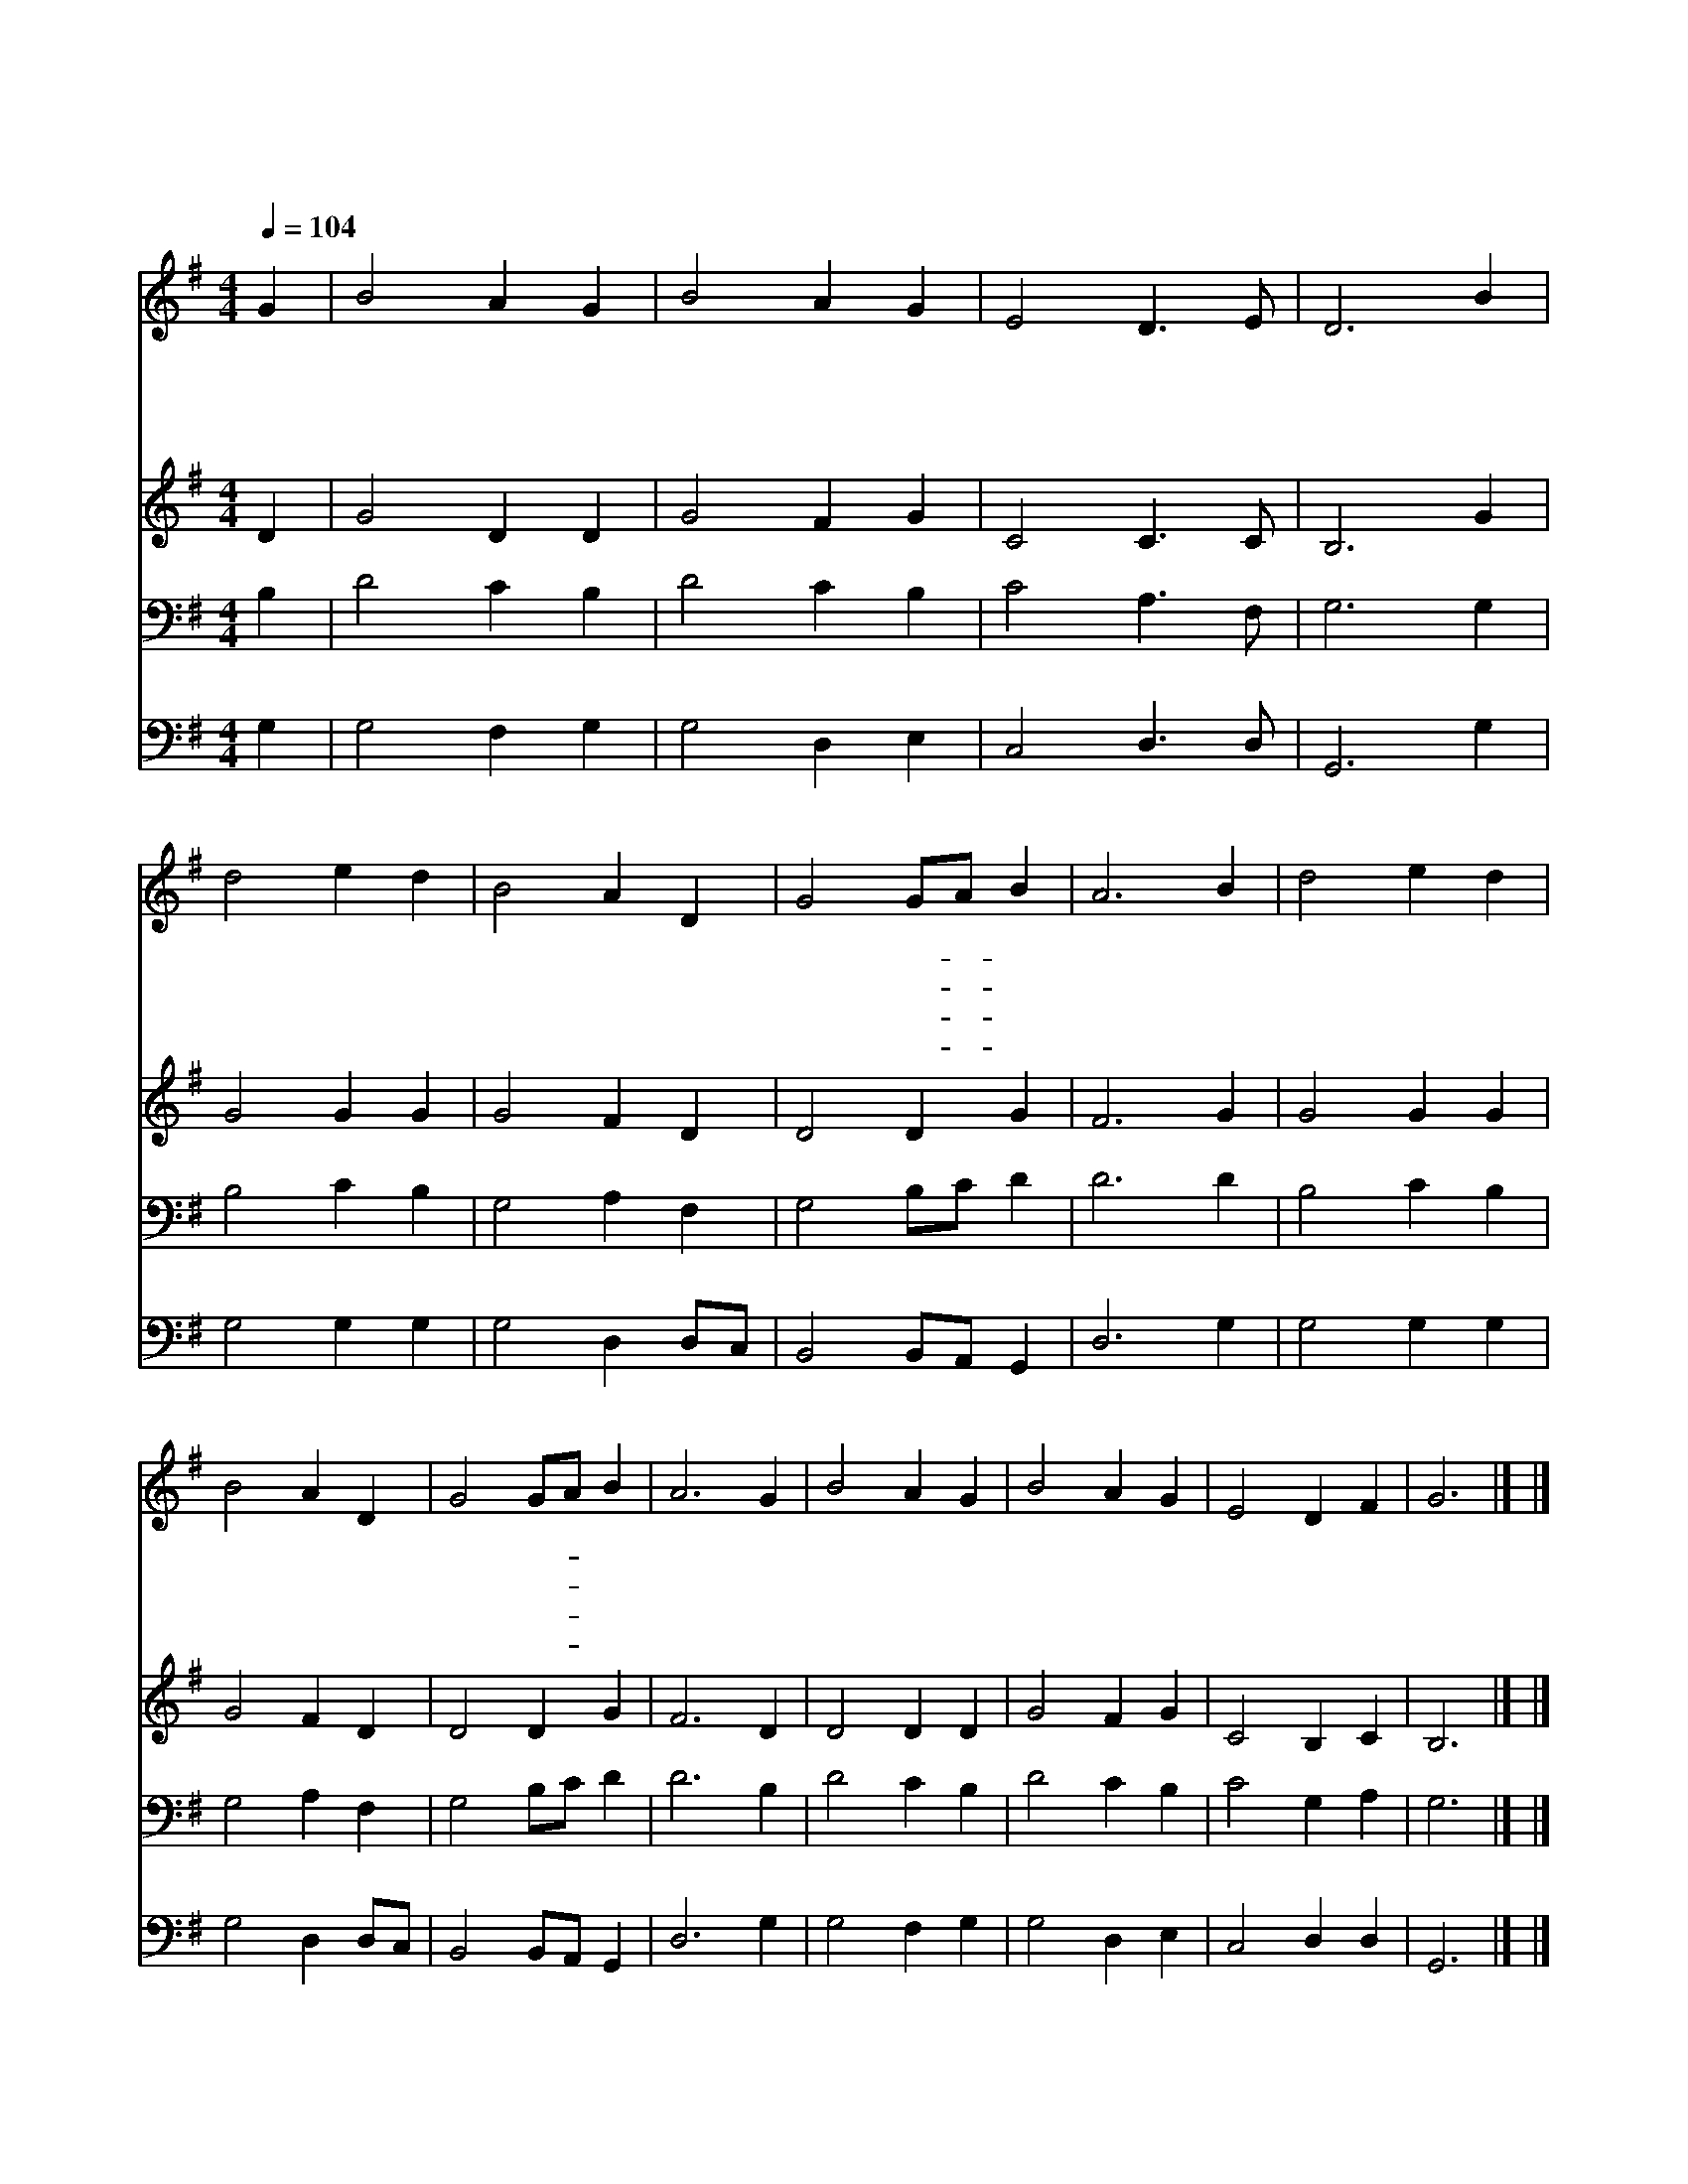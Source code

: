 X:179
T:주 예 수 의 강 림 이
Z:J.H.Hopkins
Z:Copyright © 1997 by Àü µµ È¯
Z:All Rights Reserved
%%score 1 2 3 4
L:1/4
Q:1/4=104
M:4/4
I:linebreak $
K:G
V:1 treble
V:2 treble
V:3 bass
V:4 bass
V:1
 G | B2 A G | B2 A G | E2 D3/2 E/ | D3 B | d2 e d | B2 A D | G2 G/A/ B | A3 B | d2 e d | B2 A D | %11
w: 주|예 수 의|강 림 이|가 까 우|니 저|천 국 을|얻 을 자|회 개- * 하|라 주|성 령 도|너 희 를|
w: 주|예 수 님|너 희 를|찾 으 시|니 왜|의 혹 을|하 면 서|오 지- * 않|나 온|세 상 죄|담 당 한|
w: 이|세 상 이|즐 기 는|재 물 로|는 네|근 심 과|고 초 를|못 면- * 하|리 또|숨 질 때|위 로 를|
w: 내|아 버 지|주 시 는|생 명 양|식 다|배 불 리|먹 고 서|영 생- * 하|라 곧|의 심 을|버 리 고|
 G2 G/A/ B | A3 G | B2 A G | B2 A G | E2 D F | G3 |] |] %18
w: 부 르- * 시|고 뭇|천 사 도|나 와 서|영 접 하|네||
w: 어 린- * 양|은 죄|많 은 자|불 러 서|구 원 하|네||
w: 못 얻- * 으|며 저|천 국 에|갈 길 도|못 찾 으|리||
w: 주 께- * 오|면 그|한 없 는|자 비 를|힘 입 으|리||
V:2
 D | G2 D D | G2 F G | C2 C3/2 C/ | B,3 G | G2 G G | G2 F D | D2 D G | F3 G | G2 G G | G2 F D | %11
 D2 D G | F3 D | D2 D D | G2 F G | C2 B, C | B,3 |] |] %18
V:3
 B, | D2 C B, | D2 C B, | C2 A,3/2 F,/ | G,3 G, | B,2 C B, | G,2 A, F, | G,2 B,/C/ D | D3 D | %9
 B,2 C B, | G,2 A, F, | G,2 B,/C/ D | D3 B, | D2 C B, | D2 C B, | C2 G, A, | G,3 |] |] %18
V:4
 G, | G,2 F, G, | G,2 D, E, | C,2 D,3/2 D,/ | G,,3 G, | G,2 G, G, | G,2 D, D,/C,/ | %7
 B,,2 B,,/A,,/ G,, | D,3 G, | G,2 G, G, | G,2 D, D,/C,/ | B,,2 B,,/A,,/ G,, | D,3 G, | G,2 F, G, | %14
 G,2 D, E, | C,2 D, D, | G,,3 |] |] %18

